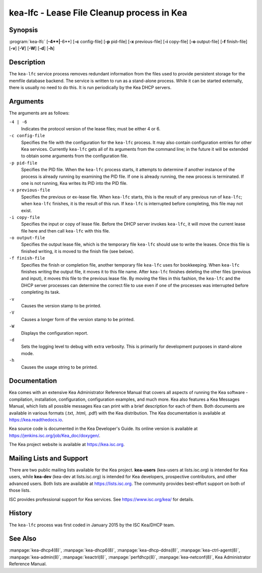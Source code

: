 ..
   Copyright (C) 2019-2021 Internet Systems Consortium, Inc. ("ISC")

   This Source Code Form is subject to the terms of the Mozilla Public
   License, v. 2.0. If a copy of the MPL was not distributed with this
   file, You can obtain one at http://mozilla.org/MPL/2.0/.

   See the COPYRIGHT file distributed with this work for additional
   information regarding copyright ownership.


kea-lfc - Lease File Cleanup process in Kea
-------------------------------------------

Synopsis
~~~~~~~~

:program:`kea-lfc` [**-4**|**-6**] [**-c** config-file] [**-p** pid-file] [**-x** previous-file] [**-i** copy-file] [**-o** output-file] [**-f** finish-file] [**-v**] [**-V**] [**-W**] [**-d**] [**-h**]

Description
~~~~~~~~~~~

The ``kea-lfc`` service process removes redundant information from the
files used to provide persistent storage for the memfile database
backend. The service is written to run as a stand-alone process. While
it can be started externally, there is usually no need to do this. It
is run periodically by the Kea DHCP servers.

Arguments
~~~~~~~~~

The arguments are as follows:

``-4 | -6``
   Indicates the protocol version of the lease files; must be either 4 or 6.

``-c config-file``
   Specifies the file with the configuration for the ``kea-lfc``
   process. It may also contain configuration entries for other Kea
   services. Currently ``kea-lfc`` gets all of its arguments from the
   command line; in the future it will be extended to obtain some arguments
   from the configuration file.

``-p pid-file``
   Specifies the PID file. When the ``kea-lfc`` process starts, it attempts to
   determine if another instance of the process is already running by
   examining the PID file. If one is already running, the new process is
   terminated. If one is not running, Kea writes its PID into the PID file.

``-x previous-file``
   Specifies the previous or ex-lease file. When ``kea-lfc`` starts, this is the
   result of any previous run of ``kea-lfc``; when ``kea-lfc`` finishes,
   it is the result of this run. If ``kea-lfc`` is interrupted before
   completing, this file may not exist.

``-i copy-file``
   Specifies the input or copy of lease file. Before the DHCP server invokes
   ``kea-lfc``, it will move the current lease file here and then call
   ``kea-lfc`` with this file.

``-o output-file``
   Specifies the output lease file, which is the temporary file ``kea-lfc`` should use to
   write the leases. Once this file is finished writing, it is
   moved to the finish file (see below).

``-f finish-file``
   Specifies the finish or completion file, another temporary file ``kea-lfc`` uses
   for bookkeeping. When ``kea-lfc`` finishes writing the output file,
   it moves it to this file name. After ``kea-lfc`` finishes deleting
   the other files (previous and input), it moves this file to the previous
   lease file. By moving the files in this fashion, the ``kea-lfc`` and
   the DHCP server processes can determine the correct file to use even
   if one of the processes was interrupted before completing its task.

``-v``
   Causes the version stamp to be printed.

``-V``
   Causes a longer form of the version stamp to be printed.

``-W``
   Displays the configuration report.

``-d``
   Sets the logging level to debug with extra verbosity. This is primarily for
   development purposes in stand-alone mode.

``-h``
   Causes the usage string to be printed.

Documentation
~~~~~~~~~~~~~

Kea comes with an extensive Kea Administrator Reference Manual that covers
all aspects of running the Kea software - compilation, installation,
configuration, configuration examples, and much more. Kea also features a
Kea Messages Manual, which lists all possible messages Kea can print
with a brief description for each of them. Both documents are
available in various formats (.txt, .html, .pdf) with the Kea
distribution. The Kea documentation is available at
https://kea.readthedocs.io.

Kea source code is documented in the Kea Developer's Guide. Its online
version is available at https://jenkins.isc.org/job/Kea_doc/doxygen/.

The Kea project website is available at https://kea.isc.org.

Mailing Lists and Support
~~~~~~~~~~~~~~~~~~~~~~~~~

There are two public mailing lists available for the Kea project. **kea-users**
(kea-users at lists.isc.org) is intended for Kea users, while **kea-dev**
(kea-dev at lists.isc.org) is intended for Kea developers, prospective
contributors, and other advanced users. Both lists are available at
https://lists.isc.org. The community provides best-effort support
on both of those lists.

ISC provides professional support for Kea services. See
https://www.isc.org/kea/ for details.

History
~~~~~~~

The ``kea-lfc`` process was first coded in January 2015 by the ISC
Kea/DHCP team.

See Also
~~~~~~~~

:manpage:`kea-dhcp4(8)`, :manpage:`kea-dhcp6(8)`, :manpage:`kea-dhcp-ddns(8)`,
:manpage:`kea-ctrl-agent(8)`, :manpage:`kea-admin(8)`, :manpage:`keactrl(8)`,
:manpage:`perfdhcp(8)`, :manpage:`kea-netconf(8)`, Kea Administrator Reference Manual.
